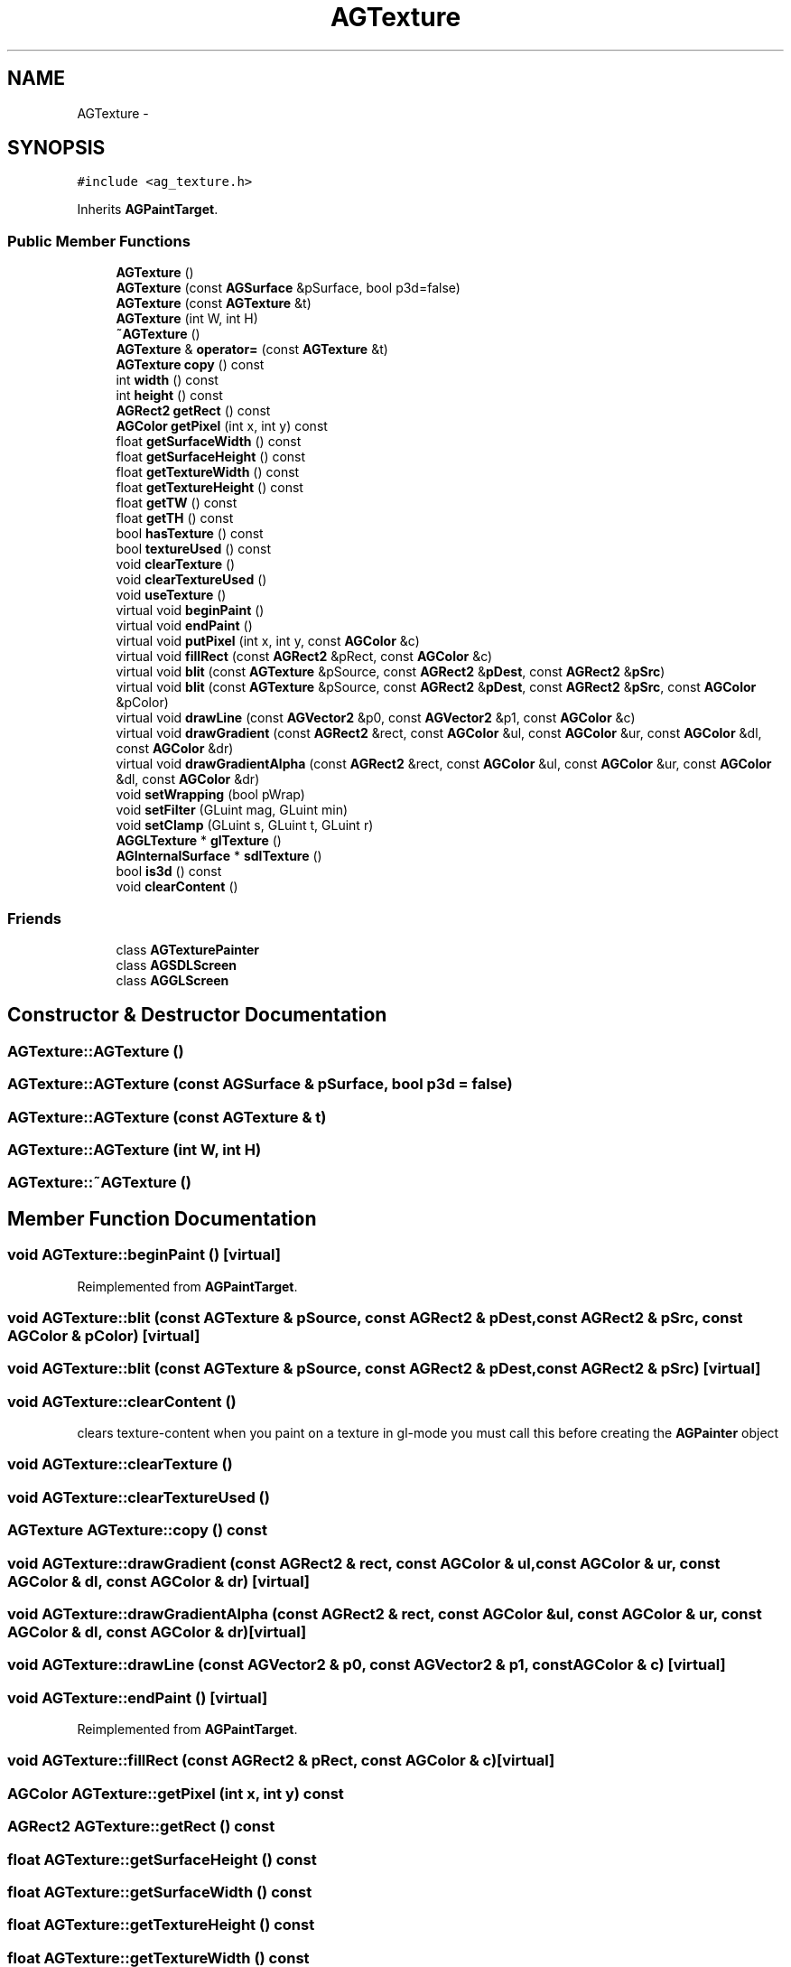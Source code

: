.TH "AGTexture" 3 "27 Oct 2006" "Version 0.1.9" "Antargis" \" -*- nroff -*-
.ad l
.nh
.SH NAME
AGTexture \- 
.SH SYNOPSIS
.br
.PP
\fC#include <ag_texture.h>\fP
.PP
Inherits \fBAGPaintTarget\fP.
.PP
.SS "Public Member Functions"

.in +1c
.ti -1c
.RI "\fBAGTexture\fP ()"
.br
.ti -1c
.RI "\fBAGTexture\fP (const \fBAGSurface\fP &pSurface, bool p3d=false)"
.br
.ti -1c
.RI "\fBAGTexture\fP (const \fBAGTexture\fP &t)"
.br
.ti -1c
.RI "\fBAGTexture\fP (int W, int H)"
.br
.ti -1c
.RI "\fB~AGTexture\fP ()"
.br
.ti -1c
.RI "\fBAGTexture\fP & \fBoperator=\fP (const \fBAGTexture\fP &t)"
.br
.ti -1c
.RI "\fBAGTexture\fP \fBcopy\fP () const "
.br
.ti -1c
.RI "int \fBwidth\fP () const "
.br
.ti -1c
.RI "int \fBheight\fP () const "
.br
.ti -1c
.RI "\fBAGRect2\fP \fBgetRect\fP () const "
.br
.ti -1c
.RI "\fBAGColor\fP \fBgetPixel\fP (int x, int y) const "
.br
.ti -1c
.RI "float \fBgetSurfaceWidth\fP () const "
.br
.ti -1c
.RI "float \fBgetSurfaceHeight\fP () const "
.br
.ti -1c
.RI "float \fBgetTextureWidth\fP () const "
.br
.ti -1c
.RI "float \fBgetTextureHeight\fP () const "
.br
.ti -1c
.RI "float \fBgetTW\fP () const "
.br
.ti -1c
.RI "float \fBgetTH\fP () const "
.br
.ti -1c
.RI "bool \fBhasTexture\fP () const "
.br
.ti -1c
.RI "bool \fBtextureUsed\fP () const "
.br
.ti -1c
.RI "void \fBclearTexture\fP ()"
.br
.ti -1c
.RI "void \fBclearTextureUsed\fP ()"
.br
.ti -1c
.RI "void \fBuseTexture\fP ()"
.br
.ti -1c
.RI "virtual void \fBbeginPaint\fP ()"
.br
.ti -1c
.RI "virtual void \fBendPaint\fP ()"
.br
.ti -1c
.RI "virtual void \fBputPixel\fP (int x, int y, const \fBAGColor\fP &c)"
.br
.ti -1c
.RI "virtual void \fBfillRect\fP (const \fBAGRect2\fP &pRect, const \fBAGColor\fP &c)"
.br
.ti -1c
.RI "virtual void \fBblit\fP (const \fBAGTexture\fP &pSource, const \fBAGRect2\fP &\fBpDest\fP, const \fBAGRect2\fP &\fBpSrc\fP)"
.br
.ti -1c
.RI "virtual void \fBblit\fP (const \fBAGTexture\fP &pSource, const \fBAGRect2\fP &\fBpDest\fP, const \fBAGRect2\fP &\fBpSrc\fP, const \fBAGColor\fP &pColor)"
.br
.ti -1c
.RI "virtual void \fBdrawLine\fP (const \fBAGVector2\fP &p0, const \fBAGVector2\fP &p1, const \fBAGColor\fP &c)"
.br
.ti -1c
.RI "virtual void \fBdrawGradient\fP (const \fBAGRect2\fP &rect, const \fBAGColor\fP &ul, const \fBAGColor\fP &ur, const \fBAGColor\fP &dl, const \fBAGColor\fP &dr)"
.br
.ti -1c
.RI "virtual void \fBdrawGradientAlpha\fP (const \fBAGRect2\fP &rect, const \fBAGColor\fP &ul, const \fBAGColor\fP &ur, const \fBAGColor\fP &dl, const \fBAGColor\fP &dr)"
.br
.ti -1c
.RI "void \fBsetWrapping\fP (bool pWrap)"
.br
.ti -1c
.RI "void \fBsetFilter\fP (GLuint mag, GLuint min)"
.br
.ti -1c
.RI "void \fBsetClamp\fP (GLuint s, GLuint t, GLuint r)"
.br
.ti -1c
.RI "\fBAGGLTexture\fP * \fBglTexture\fP ()"
.br
.ti -1c
.RI "\fBAGInternalSurface\fP * \fBsdlTexture\fP ()"
.br
.ti -1c
.RI "bool \fBis3d\fP () const "
.br
.ti -1c
.RI "void \fBclearContent\fP ()"
.br
.in -1c
.SS "Friends"

.in +1c
.ti -1c
.RI "class \fBAGTexturePainter\fP"
.br
.ti -1c
.RI "class \fBAGSDLScreen\fP"
.br
.ti -1c
.RI "class \fBAGGLScreen\fP"
.br
.in -1c
.SH "Constructor & Destructor Documentation"
.PP 
.SS "AGTexture::AGTexture ()"
.PP
.SS "AGTexture::AGTexture (const \fBAGSurface\fP & pSurface, bool p3d = \fCfalse\fP)"
.PP
.SS "AGTexture::AGTexture (const \fBAGTexture\fP & t)"
.PP
.SS "AGTexture::AGTexture (int W, int H)"
.PP
.SS "AGTexture::~AGTexture ()"
.PP
.SH "Member Function Documentation"
.PP 
.SS "void AGTexture::beginPaint ()\fC [virtual]\fP"
.PP
Reimplemented from \fBAGPaintTarget\fP.
.SS "void AGTexture::blit (const \fBAGTexture\fP & pSource, const \fBAGRect2\fP & pDest, const \fBAGRect2\fP & pSrc, const \fBAGColor\fP & pColor)\fC [virtual]\fP"
.PP
.SS "void AGTexture::blit (const \fBAGTexture\fP & pSource, const \fBAGRect2\fP & pDest, const \fBAGRect2\fP & pSrc)\fC [virtual]\fP"
.PP
.SS "void AGTexture::clearContent ()"
.PP
clears texture-content when you paint on a texture in gl-mode you must call this before creating the \fBAGPainter\fP object 
.SS "void AGTexture::clearTexture ()"
.PP
.SS "void AGTexture::clearTextureUsed ()"
.PP
.SS "\fBAGTexture\fP AGTexture::copy () const"
.PP
.SS "void AGTexture::drawGradient (const \fBAGRect2\fP & rect, const \fBAGColor\fP & ul, const \fBAGColor\fP & ur, const \fBAGColor\fP & dl, const \fBAGColor\fP & dr)\fC [virtual]\fP"
.PP
.SS "void AGTexture::drawGradientAlpha (const \fBAGRect2\fP & rect, const \fBAGColor\fP & ul, const \fBAGColor\fP & ur, const \fBAGColor\fP & dl, const \fBAGColor\fP & dr)\fC [virtual]\fP"
.PP
.SS "void AGTexture::drawLine (const \fBAGVector2\fP & p0, const \fBAGVector2\fP & p1, const \fBAGColor\fP & c)\fC [virtual]\fP"
.PP
.SS "void AGTexture::endPaint ()\fC [virtual]\fP"
.PP
Reimplemented from \fBAGPaintTarget\fP.
.SS "void AGTexture::fillRect (const \fBAGRect2\fP & pRect, const \fBAGColor\fP & c)\fC [virtual]\fP"
.PP
.SS "\fBAGColor\fP AGTexture::getPixel (int x, int y) const"
.PP
.SS "\fBAGRect2\fP AGTexture::getRect () const"
.PP
.SS "float AGTexture::getSurfaceHeight () const"
.PP
.SS "float AGTexture::getSurfaceWidth () const"
.PP
.SS "float AGTexture::getTextureHeight () const"
.PP
.SS "float AGTexture::getTextureWidth () const"
.PP
.SS "float AGTexture::getTH () const"
.PP
.SS "float AGTexture::getTW () const"
.PP
.SS "\fBAGGLTexture\fP * AGTexture::glTexture ()"
.PP
.SS "bool AGTexture::hasTexture () const"
.PP
.SS "int AGTexture::height () const"
.PP
.SS "bool AGTexture::is3d () const"
.PP
.SS "\fBAGTexture\fP & AGTexture::operator= (const \fBAGTexture\fP & t)"
.PP
.SS "void AGTexture::putPixel (int x, int y, const \fBAGColor\fP & c)\fC [virtual]\fP"
.PP
Reimplemented from \fBAGPaintTarget\fP.
.SS "\fBAGInternalSurface\fP * AGTexture::sdlTexture ()"
.PP
.SS "void AGTexture::setClamp (GLuint s, GLuint t, GLuint r)"
.PP
.SS "void AGTexture::setFilter (GLuint mag, GLuint min)"
.PP
.SS "void AGTexture::setWrapping (bool pWrap)"
.PP
.SS "bool AGTexture::textureUsed () const"
.PP
.SS "void AGTexture::useTexture ()"
.PP
.SS "int AGTexture::width () const"
.PP
.SH "Friends And Related Function Documentation"
.PP 
.SS "friend class \fBAGGLScreen\fP\fC [friend]\fP"
.PP
.SS "friend class \fBAGSDLScreen\fP\fC [friend]\fP"
.PP
.SS "friend class AGTexturePainter\fC [friend]\fP"
.PP


.SH "Author"
.PP 
Generated automatically by Doxygen for Antargis from the source code.
